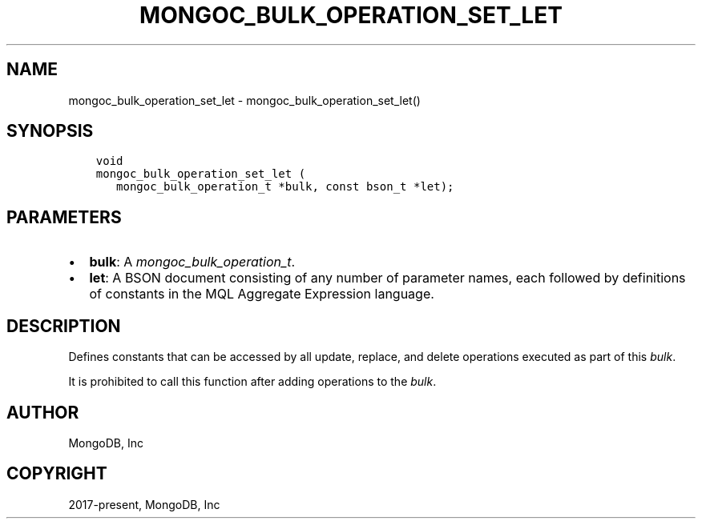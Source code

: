 .\" Man page generated from reStructuredText.
.
.
.nr rst2man-indent-level 0
.
.de1 rstReportMargin
\\$1 \\n[an-margin]
level \\n[rst2man-indent-level]
level margin: \\n[rst2man-indent\\n[rst2man-indent-level]]
-
\\n[rst2man-indent0]
\\n[rst2man-indent1]
\\n[rst2man-indent2]
..
.de1 INDENT
.\" .rstReportMargin pre:
. RS \\$1
. nr rst2man-indent\\n[rst2man-indent-level] \\n[an-margin]
. nr rst2man-indent-level +1
.\" .rstReportMargin post:
..
.de UNINDENT
. RE
.\" indent \\n[an-margin]
.\" old: \\n[rst2man-indent\\n[rst2man-indent-level]]
.nr rst2man-indent-level -1
.\" new: \\n[rst2man-indent\\n[rst2man-indent-level]]
.in \\n[rst2man-indent\\n[rst2man-indent-level]]u
..
.TH "MONGOC_BULK_OPERATION_SET_LET" "3" "Aug 31, 2022" "1.23.0" "libmongoc"
.SH NAME
mongoc_bulk_operation_set_let \- mongoc_bulk_operation_set_let()
.SH SYNOPSIS
.INDENT 0.0
.INDENT 3.5
.sp
.nf
.ft C
void
mongoc_bulk_operation_set_let (
   mongoc_bulk_operation_t *bulk, const bson_t *let);
.ft P
.fi
.UNINDENT
.UNINDENT
.SH PARAMETERS
.INDENT 0.0
.IP \(bu 2
\fBbulk\fP: A \fI\%mongoc_bulk_operation_t\fP\&.
.IP \(bu 2
\fBlet\fP: A BSON document consisting of any number of parameter names, each followed by definitions of constants in the MQL Aggregate Expression language.
.UNINDENT
.SH DESCRIPTION
.sp
Defines constants that can be accessed by all update, replace, and delete operations executed as part of this \fI\%bulk\fP\&.
.sp
It is prohibited to call this function after adding operations to the \fI\%bulk\fP\&.
.SH AUTHOR
MongoDB, Inc
.SH COPYRIGHT
2017-present, MongoDB, Inc
.\" Generated by docutils manpage writer.
.
